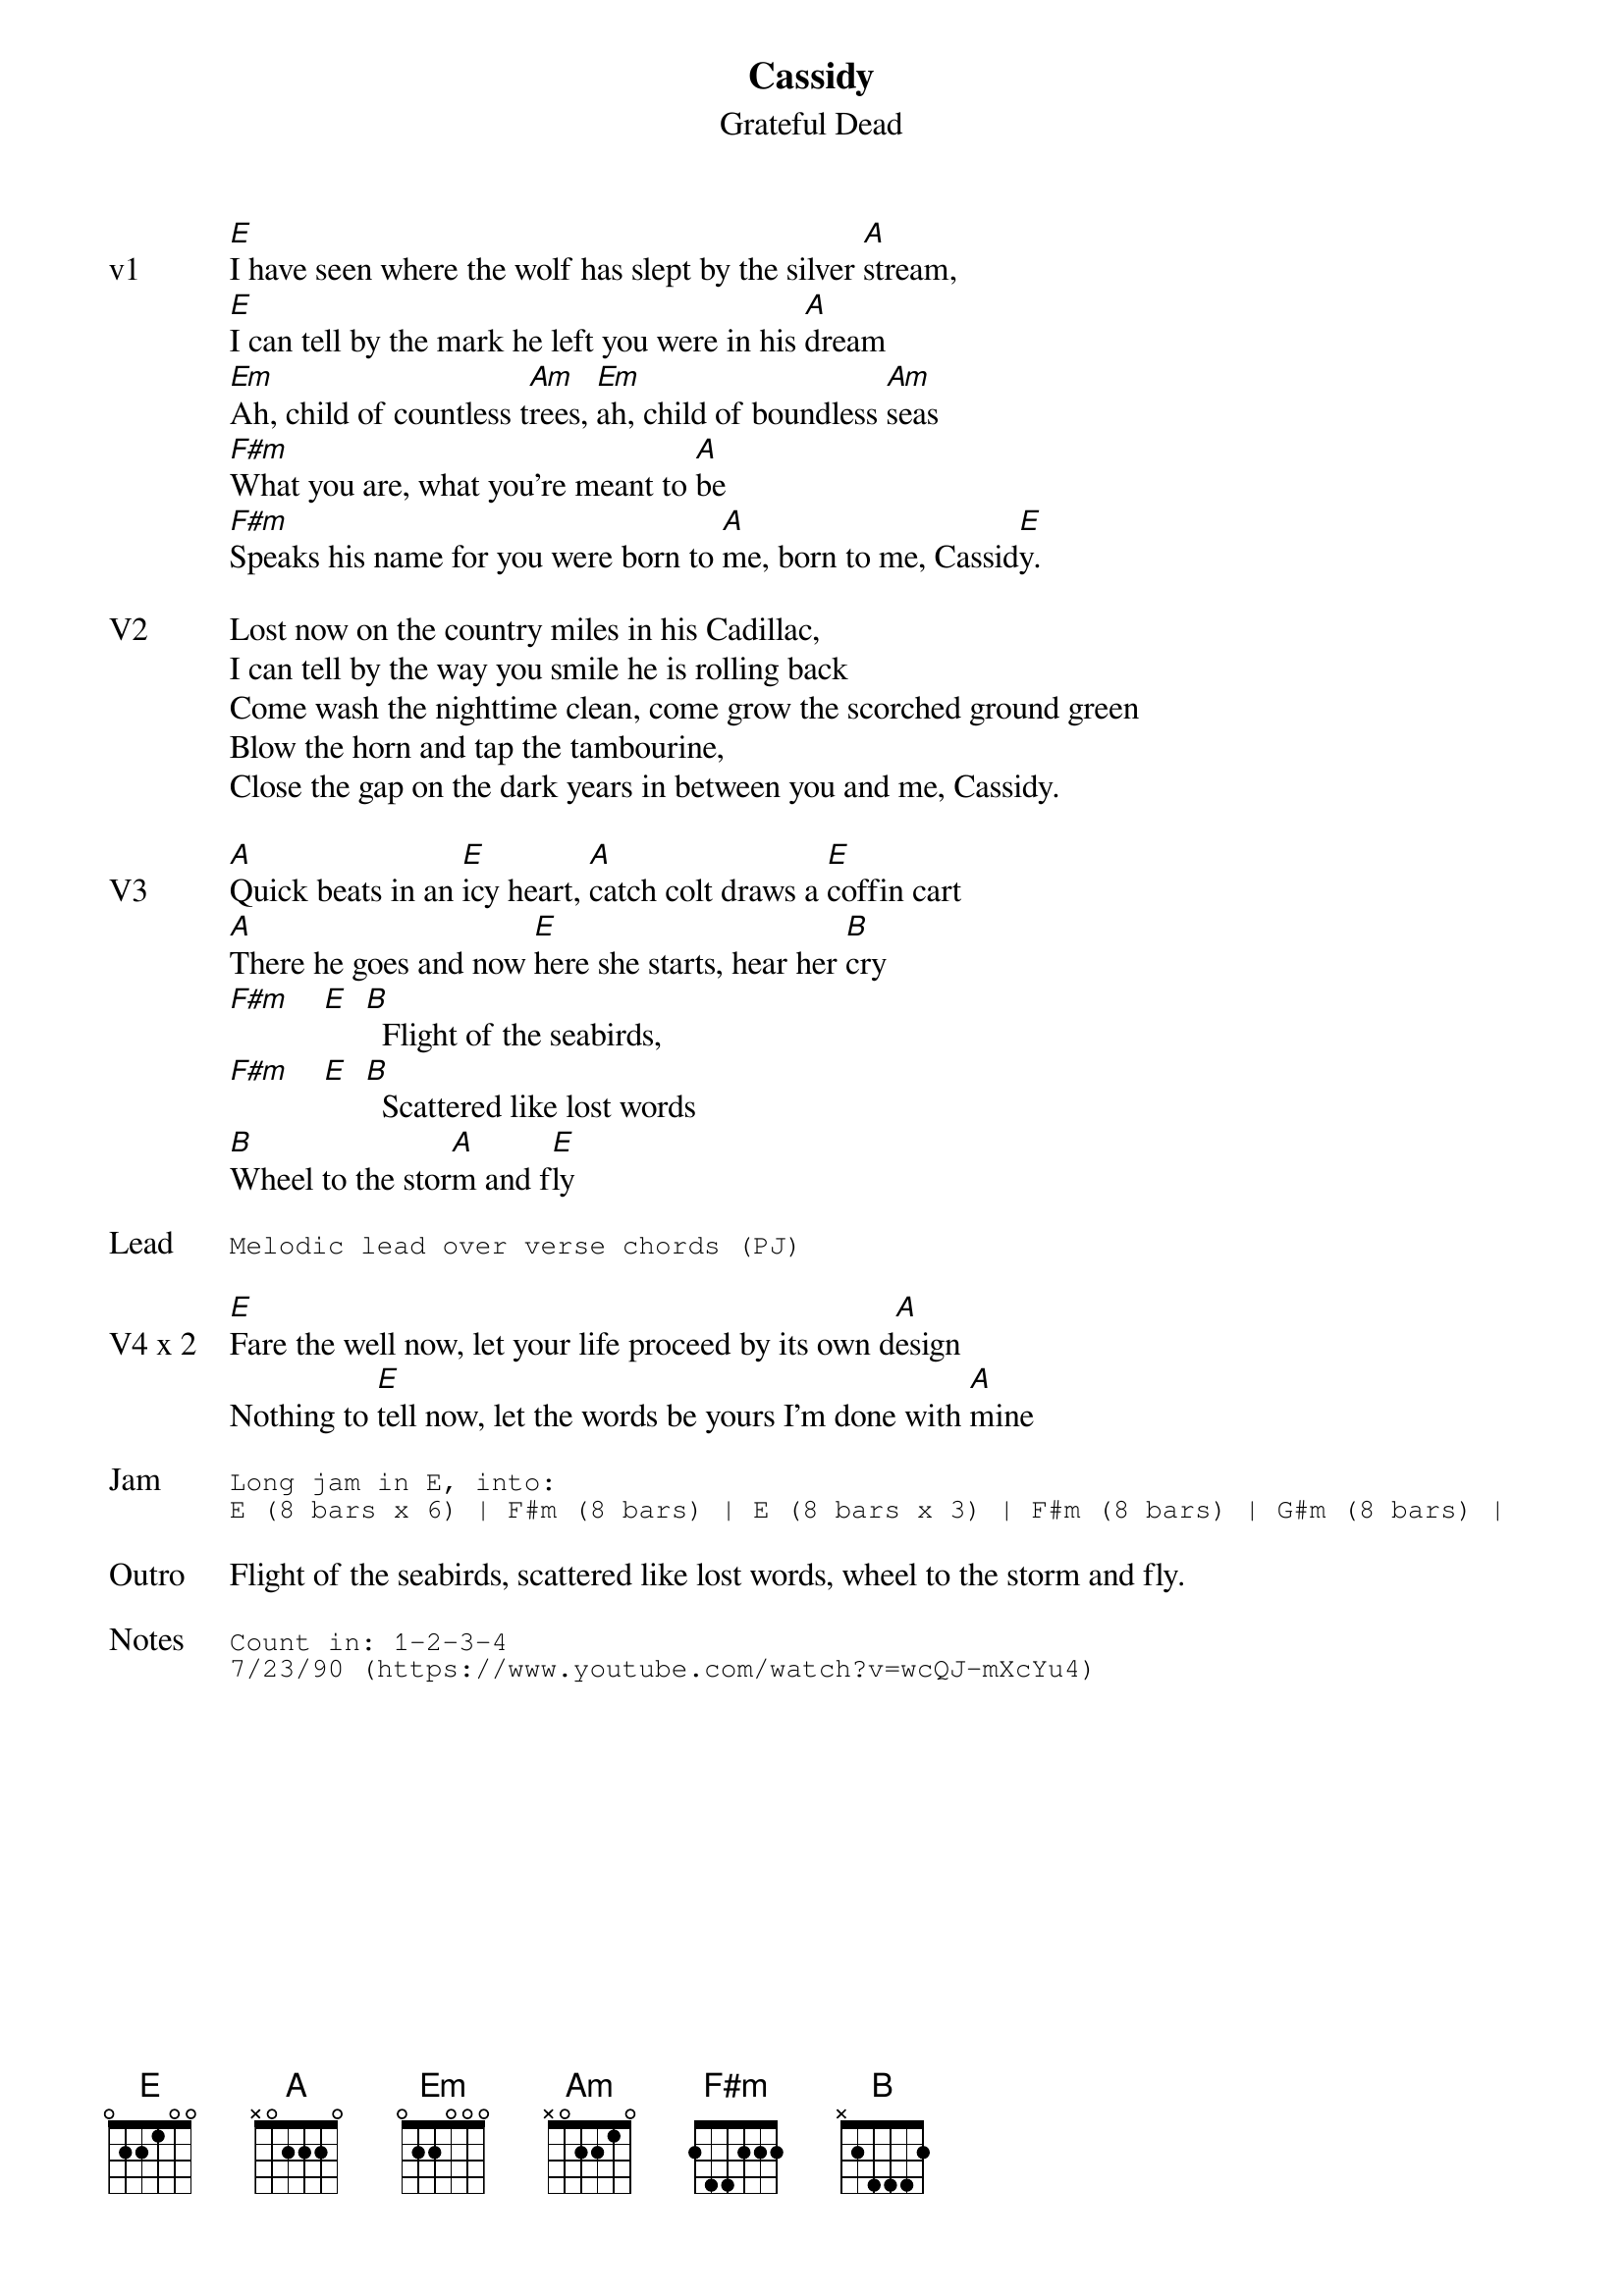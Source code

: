 {t:Cassidy}
{st:Grateful Dead}
{key: E}
{tempo: 80}
{meta: vocals PJ}

{sov: v1}
[E]I have seen where the wolf has slept by the silver [A]stream,
[E]I can tell by the mark he left you were in his [A]dream
[Em]Ah, child of countless t[Am]rees, [Em]ah, child of boundless [Am]seas
[F#m]What you are, what you're meant to [A]be
[F#m]Speaks his name for you were born to [A]me, born to me, Cassid[E]y.
{eov}

{sov: V2}
Lost now on the country miles in his Cadillac,
I can tell by the way you smile he is rolling back
Come wash the nighttime clean, come grow the scorched ground green
Blow the horn and tap the tambourine,
Close the gap on the dark years in between you and me, Cassidy.
{eov}

{sov: V3}
[A]Quick beats in an [E]icy heart, [A]catch colt draws a [E]coffin cart
[A]There he goes and now [E]here she starts, hear her [B]cry
[F#m]    [E]  [B]  Flight of the seabirds,
[F#m]    [E]  [B]  Scattered like lost words
[B]Wheel to the stor[A]m and f[E]ly
{eov}

{sot: Lead}
Melodic lead over verse chords (PJ)
{eot}

{sov: V4 x 2}
[E]Fare the well now, let your life proceed by its own d[A]esign
Nothing to [E]tell now, let the words be yours I'm done with [A]mine
{eov}

{sot: Jam}
Long jam in E, into:
E (8 bars x 6) | F#m (8 bars) | E (8 bars x 3) | F#m (8 bars) | G#m (8 bars) |
{eot}

{sov: Outro}
Flight of the seabirds, scattered like lost words, wheel to the storm and fly.
{eov}

{sot: Notes}
Count in: 1-2-3-4
7/23/90 (https://www.youtube.com/watch?v=wcQJ-mXcYu4)
{eot}
